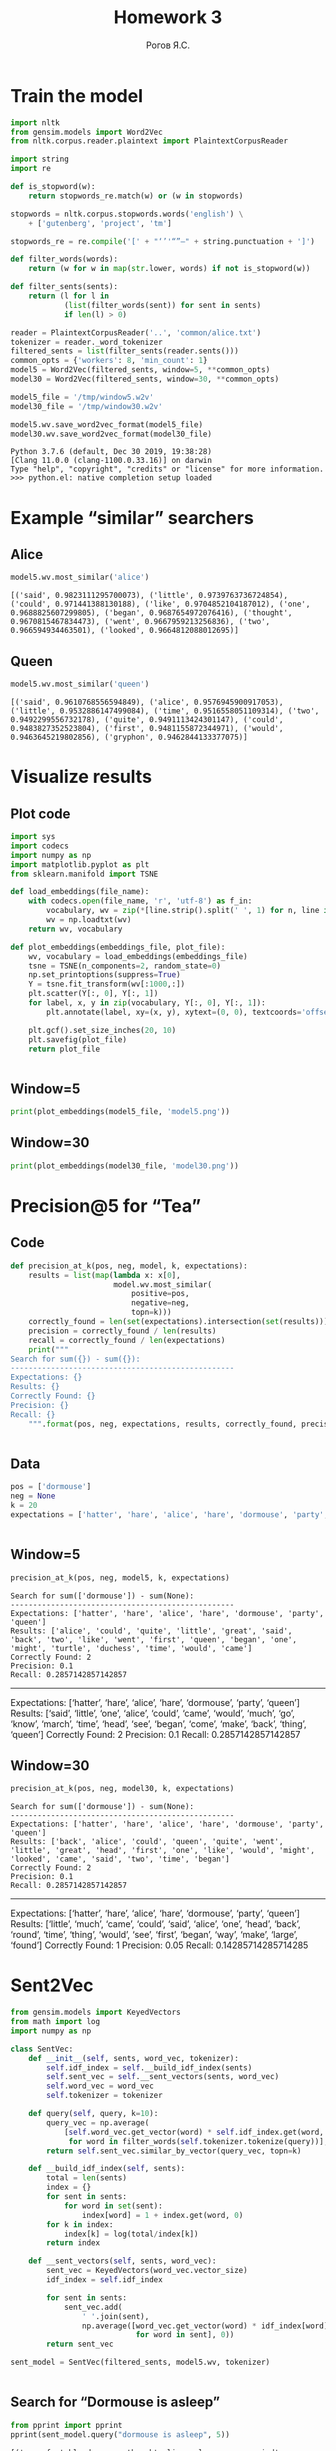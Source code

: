 #+AUTHOR: Рогов Я.С.
#+TITLE: Homework 3
#+LANGUAGE: ru
#+LATEX_HEADER: \subject{Автоматическая обработка естественного языка}
#+LATEX_HEADER: \labnum{3}
#+LATEX_HEADER: \variant{}
#+LATEX_HEADER: \professor{Г. Д. Вольгенаннт}
#+LATEX_HEADER: \groupname{P41182}
#+TAGS: noexport

#+STARTUP: showall hideblocks inlineimages indent
#+STARTUP: latexpreview

#+OPTIONS: ':t -:t ::t <:t \n:nil ^:t f:t |:t e:t
#+OPTIONS: author:t broken-links:mark date:t title:t
#+OPTIONS: tex:t toc:nil

#+OPTIONS: H:3

# Do not export TODO-related text, tags, properties,
#+OPTIONS: todo:nil tags:nil prop:nil
# drawers, inline tasks and statistics cookies ([0/3] in TODOs)
#+OPTIONS: d:nil inline:nil stat:nil

#+LATEX_COMPILER: xelatex
#+LATEX_CLASS: itmo-report

#+PROPERTY: header-args :python "python3" :session lab3 :cache yes :exports code :results output :wrap example
* Train the model
#+BEGIN_SRC python
import nltk
from gensim.models import Word2Vec
from nltk.corpus.reader.plaintext import PlaintextCorpusReader

import string
import re

def is_stopword(w):
    return stopwords_re.match(w) or (w in stopwords)

stopwords = nltk.corpus.stopwords.words('english') \
    + ['gutenberg', 'project', 'tm']

stopwords_re = re.compile('[' + "‘’'“”—" + string.punctuation + ']')

def filter_words(words):
    return (w for w in map(str.lower, words) if not is_stopword(w))

def filter_sents(sents):
    return (l for l in
            (list(filter_words(sent)) for sent in sents)
            if len(l) > 0)

reader = PlaintextCorpusReader('..', 'common/alice.txt')
tokenizer = reader._word_tokenizer
filtered_sents = list(filter_sents(reader.sents()))
common_opts = {'workers': 8, 'min_count': 1}
model5 = Word2Vec(filtered_sents, window=5, **common_opts)
model30 = Word2Vec(filtered_sents, window=30, **common_opts)

model5_file = '/tmp/window5.w2v'
model30_file = '/tmp/window30.w2v'

model5.wv.save_word2vec_format(model5_file)
model30.wv.save_word2vec_format(model30_file)
#+END_SRC

#+RESULTS[3b40ce9e9ce5e1fc3f07ec39a483bb003a68e198]:
#+begin_example
Python 3.7.6 (default, Dec 30 2019, 19:38:28)
[Clang 11.0.0 (clang-1100.0.33.16)] on darwin
Type "help", "copyright", "credits" or "license" for more information.
>>> python.el: native completion setup loaded
#+end_example

* Example "similar" searchers
** Alice
#+BEGIN_SRC python
model5.wv.most_similar('alice')
#+END_SRC

#+RESULTS[737bd54fab27c16b185cb46e80d70123aac5295d]:
#+begin_example
[('said', 0.9823111295700073), ('little', 0.9739763736724854), ('could', 0.971441388130188), ('like', 0.9704852104187012), ('one', 0.9688825607299805), ('began', 0.9687654972076416), ('thought', 0.9670815467834473), ('went', 0.9667959213256836), ('two', 0.966594934463501), ('looked', 0.9664812088012695)]
#+end_example

** Queen
#+BEGIN_SRC python
model5.wv.most_similar('queen')
#+END_SRC

#+RESULTS[0586ac7bc916871ca80d36b4ea4f6ae65a86e841]:
#+begin_example
[('said', 0.9610768556594849), ('alice', 0.9576945900917053), ('little', 0.9532886147499084), ('time', 0.9516558051109314), ('two', 0.9492299556732178), ('quite', 0.9491113424301147), ('could', 0.9483827352523804), ('first', 0.9481155872344971), ('would', 0.9463645219802856), ('gryphon', 0.9462844133377075)]
#+end_example

* Visualize results
** Plot code
#+BEGIN_SRC python
import sys
import codecs
import numpy as np
import matplotlib.pyplot as plt
from sklearn.manifold import TSNE

def load_embeddings(file_name):
    with codecs.open(file_name, 'r', 'utf-8') as f_in:
        vocabulary, wv = zip(*[line.strip().split(' ', 1) for n, line in enumerate(f_in) if n > 1])
        wv = np.loadtxt(wv)
    return wv, vocabulary

def plot_embeddings(embeddings_file, plot_file):
    wv, vocabulary = load_embeddings(embeddings_file)
    tsne = TSNE(n_components=2, random_state=0)
    np.set_printoptions(suppress=True)
    Y = tsne.fit_transform(wv[:1000,:])
    plt.scatter(Y[:, 0], Y[:, 1])
    for label, x, y in zip(vocabulary, Y[:, 0], Y[:, 1]):
        plt.annotate(label, xy=(x, y), xytext=(0, 0), textcoords='offset points')

    plt.gcf().set_size_inches(20, 10)
    plt.savefig(plot_file)
    return plot_file
#+END_SRC

#+RESULTS[e8e79da1feb34df3621dc6a4e3eb6702a98a7858]:
#+begin_example
#+end_example

** Window=5
#+begin_src python :python "python3" :results output file :wrap
print(plot_embeddings(model5_file, 'model5.png'))
#+end_src

#+RESULTS[e13b250030dee659265725ee22c85880abd427c5]:
#+begin_results
[[file:model5.png]]
#+end_results

** Window=30
#+begin_src python :python "python3" :results output file :wrap
print(plot_embeddings(model30_file, 'model30.png'))
#+end_src

#+RESULTS[65174dd614c2e19b1a67e9f0323305b8df9a2f6f]:
#+begin_results
[[file:model30.png]]
#+end_results

* Precision@5 for "Tea"
** Code
#+begin_src python :python "python3" :results output
def precision_at_k(pos, neg, model, k, expectations):
    results = list(map(lambda x: x[0],
                       model.wv.most_similar(
                           positive=pos,
                           negative=neg,
                           topn=k)))
    correctly_found = len(set(expectations).intersection(set(results)))
    precision = correctly_found / len(results)
    recall = correctly_found / len(expectations)
    print("""
Search for sum({}) - sum({}):
--------------------------------------------------
Expectations: {}
Results: {}
Correctly Found: {}
Precision: {}
Recall: {}
    """.format(pos, neg, expectations, results, correctly_found, precision, recall))
#+end_src

#+RESULTS[aca9214b1aecfcb35d30fdc90b4061ed2550611c]:
#+begin_example
#+end_example


** Data
#+begin_src python :python "python3"
pos = ['dormouse']
neg = None
k = 20
expectations = ['hatter', 'hare', 'alice', 'hare', 'dormouse', 'party', 'queen']
#+end_src

#+RESULTS[e81dbf4b2b9f7bb16ba5daf155de174d9ff1f404]:
#+begin_example
#+end_example

** Window=5
#+begin_src python :python "python3"
precision_at_k(pos, neg, model5, k, expectations)
#+end_src

#+RESULTS[cf17771f6f5f23c14088d3f9aaec573c9f16cf86]:
#+begin_example
Search for sum(['dormouse']) - sum(None):
--------------------------------------------------
Expectations: ['hatter', 'hare', 'alice', 'hare', 'dormouse', 'party', 'queen']
Results: ['alice', 'could', 'quite', 'little', 'great', 'said', 'back', 'two', 'like', 'went', 'first', 'queen', 'began', 'one', 'might', 'turtle', 'duchess', 'time', 'would', 'came']
Correctly Found: 2
Precision: 0.1
Recall: 0.2857142857142857
#+end_example

--------------------------------------------------
Expectations: ['hatter', 'hare', 'alice', 'hare', 'dormouse', 'party', 'queen']
Results: ['said', 'little', 'one', 'alice', 'could', 'came', 'would', 'much', 'go', 'know', 'march', 'time', 'head', 'see', 'began', 'come', 'make', 'back', 'thing', 'queen']
Correctly Found: 2
Precision: 0.1
Recall: 0.2857142857142857
#+end_src

** Window=30
#+begin_src python :python "python3"
precision_at_k(pos, neg, model30, k, expectations)
#+end_src

#+RESULTS[fac6409531b76d5f0fef9c5bd55fc668c74ff307]:
#+begin_example
Search for sum(['dormouse']) - sum(None):
--------------------------------------------------
Expectations: ['hatter', 'hare', 'alice', 'hare', 'dormouse', 'party', 'queen']
Results: ['back', 'alice', 'could', 'queen', 'quite', 'went', 'little', 'great', 'head', 'first', 'one', 'like', 'would', 'might', 'looked', 'came', 'said', 'two', 'time', 'began']
Correctly Found: 2
Precision: 0.1
Recall: 0.2857142857142857
#+end_example

--------------------------------------------------
Expectations: ['hatter', 'hare', 'alice', 'hare', 'dormouse', 'party', 'queen']
Results: ['little', 'much', 'came', 'could', 'said', 'alice', 'one', 'head', 'back', 'round', 'time', 'thing', 'would', 'see', 'first', 'began', 'way', 'make', 'large', 'found']
Correctly Found: 1
Precision: 0.05
Recall: 0.14285714285714285
#+end_src
* Sent2Vec
#+begin_src python :python "python3" :results output
from gensim.models import KeyedVectors
from math import log
import numpy as np

class SentVec:
    def __init__(self, sents, word_vec, tokenizer):
        self.idf_index = self.__build_idf_index(sents)
        self.sent_vec = self.__sent_vectors(sents, word_vec)
        self.word_vec = word_vec
        self.tokenizer = tokenizer

    def query(self, query, k=10):
        query_vec = np.average(
            [self.word_vec.get_vector(word) * self.idf_index.get(word, 0)
             for word in filter_words(self.tokenizer.tokenize(query))], 0)
        return self.sent_vec.similar_by_vector(query_vec, topn=k)

    def __build_idf_index(self, sents):
        total = len(sents)
        index = {}
        for sent in sents:
            for word in set(sent):
                index[word] = 1 + index.get(word, 0)
        for k in index:
            index[k] = log(total/index[k])
        return index

    def __sent_vectors(self, sents, word_vec):
        sent_vec = KeyedVectors(word_vec.vector_size)
        idf_index = self.idf_index

        for sent in sents:
            sent_vec.add(
                ' '.join(sent),
                np.average([word_vec.get_vector(word) * idf_index[word]
                            for word in sent], 0))
        return sent_vec

sent_model = SentVec(filtered_sents, model5.wv, tokenizer)
#+end_src

#+RESULTS[0596484d9f3849992e998746810c7c7a70d71e37]:
#+begin_example
#+end_example
** Search for "Dormouse is asleep"
#+begin_src python :python "python3" :results output
from pprint import pprint
pprint(sent_model.query("dormouse is asleep", 5))
#+end_src

#+RESULTS[260f54e68deab1d2b7778df4f4c7adcd90b62d45]:
#+begin_example
[('uncomfortable dormouse thought alice asleep suppose mind', 0.9358623623847961),
 ('dormouse asleep said hatter poured little hot tea upon nose', 0.9343298673629761),
 ('treacle said dormouse without considering time', 0.9339587092399597),
 ('course said dormouse well', 0.9313790798187256),
 ('well rate dormouse said hatter went looking anxiously round see would deny dormouse denied nothing fast asleep', 0.9292046427726746)]
#+end_example
** Search for "Mad hatter at the tea party"
#+begin_src python :python "python3" :results output
pprint(sent_model.query("mad hatter at the tea party", 5))
#+end_src

#+RESULTS[1a4fe13e652cc8679ba25117a5385944a54d272b]:
#+begin_example
[('mad tea party', 0.9865559339523315),
 ('tea hatter replied', 0.9710916876792908),
 ('poor man majesty hatter began trembling voice begun tea week bread butter '
  'getting thin twinkling tea',
  0.9669445157051086),
 ('said hatter', 0.9660705327987671),
 ('alice looked round table nothing tea', 0.9657896757125854)]
#+end_example
